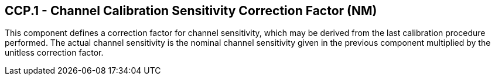 == CCP.1 - Channel Calibration Sensitivity Correction Factor (NM)

[datatype-definition]
This component defines a correction factor for channel sensitivity, which may be derived from the last calibration procedure performed. The actual channel sensitivity is the nominal channel sensitivity given in the previous component multiplied by the unitless correction factor.


